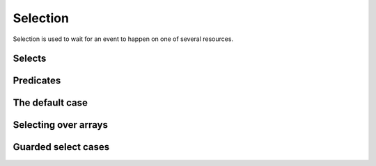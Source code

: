 Selection
---------

Selection is used to wait for an event to happen on one of several
resources.

Selects
.......

.. c:function:: select(...)

   Perform a selection over a set of resources.

   This macro is variadic and takes arguments which can be of type ``port``,
   ``timer`` or ``chanend``. The effect of the function is to wait for
   an event to happen on one of the resources. When an event occurs
   the function returns an integer representing the resource that the
   event occured on. The return value is *n* if the resource that evente
   d was the the *n*-th argument of the select function. For example,
   in the call::

     res = select(a, b, c);

   ``res`` would be 0 if the event occurred on resource `a`, 1 if it
   occurred on resource `b` and 2 if it occurred on resource `c`.


.. c:function:: ordered_select(...)

   Perform a prioritized selection over a set of resources.

   This macro is variadic and takes arguments which can be of type ``port``,
   ``timer`` or ``chanend``. The effect of the function is to wait for
   an event to happen on one of the resources in the same manner as a
   call to :c:func:`select`. However, with an ordered select a
   priority is applied such that if two resources are both ready to
   event, resource given as earlier arguments will be prioritized over
   later arguments.

Predicates
..........

.. doxygenfunction:: when_pinseq

.. doxygenfunction:: when_pinsneq

.. doxygenfunction:: when_at_time

.. doxygenfunction:: when_timerafter

The default case
................

.. doxygendefine:: SELECT_DEFAULT


Selecting over arrays
.....................

.. doxygenfunction:: select_over_array
.. doxygenfunction:: get_selected_array_index

Guarded select cases
....................

.. doxygenfunction:: select_only_if
